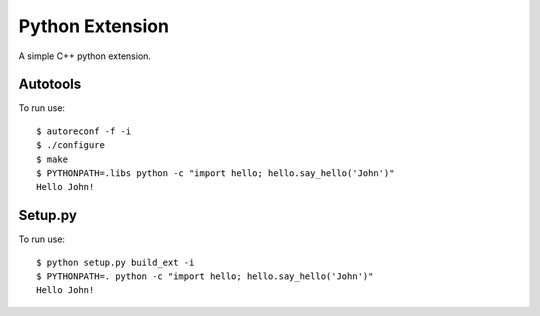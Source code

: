 Python Extension
===================

|Build Status|

A simple C++ python extension.


Autotools
----------

To run use: ::

    $ autoreconf -f -i
    $ ./configure
    $ make
    $ PYTHONPATH=.libs python -c "import hello; hello.say_hello('John')"
    Hello John!


Setup.py
----------

To run use: ::

    $ python setup.py build_ext -i
    $ PYTHONPATH=. python -c "import hello; hello.say_hello('John')"
    Hello John!

.. |Build Status| image:: https://travis-ci.org/drufat/python_extension.png
   :target: https://travis-ci.org/drufat/python_extension

